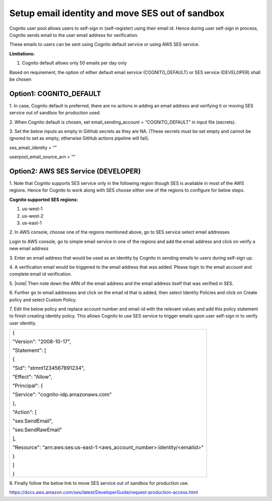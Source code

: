 Setup email identity and move SES out of sandbox
================================================

Cognito user pool allows users to self-sign in (self-register) using
their email id. Hence during user self-sign in process, Cognito sends
email to the user email address for verification.

These emails to users can be sent using Cognito default service or using
AWS SES service.

**Limitations:**

1. Cognito default allows only 50 emails per day only

Based on requirement, the option of either default email service
(COGNITO_DEFAULT) or SES service (DEVELOPER) shall be chosen

Option1: COGNITO_DEFAULT
------------------------

1. In case, Cognito default is preferred, there are no actions in adding
an email address and verifying it or moving SES service out of sandbox
for production used.

2. When Cognito default is chosen, set email_sending_account =
“COGNITO_DEFAULT” in input file (secrets).

3. Set the below inputs as empty in GitHub secrets as they are NA.
(These secrets must be set empty and cannot be ignored to set as empty,
otherwise GitHub actions pipeline will fail).

ses_email_identity = “”

userpool_email_source_arn = “”

Option2: AWS SES Service (DEVELOPER)
------------------------------------

1. Note that Cognito supports SES service only in the following region
though SES is available in most of the AWS regions. Hence for Cognito to
work along with SES choose either one of the regions to configure for
below steps.

**Cognito supported SES regions:**

1. us-west-1

2. us-west-2

3. us-east-1

2. In AWS console, choose one of the regions mentioned above, go to SES
service select email addresses

Login to AWS console, go to simple email service in one of the regions
and add the email address and click on verify a new email address

.. image:: images/image35.png
   :width: 6.49306in
   :height: 1.80764in

3. Enter an email address that would be used as an identity by Cognito
in sending emails to users during self-sign up.

.. image:: images/image36.png
   :width: 6.39306in
   :height: 1.975in

4. A verification email would be triggered to the email address that was
added. Please login to the email account and complete email id
verification.

5. |note| Then note down the ARN of the email address and the email address
itself that was verified in SES.

.. image:: images/image37.png
   :width: 5.95139in
   :height: 1.86458in

6. Further go to email addresses and click on the email id that is
added, then select Identity Policies and click on Create policy and
select Custom Policy.

.. image:: images/image38.png
   :width: 6.49653in
   :height: 2.66597in

7. Edit the below policy and replace account number and email-id with
the relevant values and add this policy statement to finish creating
identity policy. This allows Cognito to use SES service to trigger
emails upon user self-sign in to verify user identity.

+-----------------------------------------------------------------------+
| {                                                                     |
|                                                                       |
| "Version": "2008-10-17",                                              |
|                                                                       |
| "Statement": [                                                        |
|                                                                       |
| {                                                                     |
|                                                                       |
| "Sid": "stmnt1234567891234",                                          |
|                                                                       |
| "Effect": "Allow",                                                    |
|                                                                       |
| "Principal": {                                                        |
|                                                                       |
| "Service": "cognito-idp.amazonaws.com"                                |
|                                                                       |
| },                                                                    |
|                                                                       |
| "Action": [                                                           |
|                                                                       |
| "ses:SendEmail",                                                      |
|                                                                       |
| "ses:SendRawEmail"                                                    |
|                                                                       |
| ],                                                                    |
|                                                                       |
| "Resource":                                                           |
| "arn:aws:ses:us-east-1:<aws_account_number>:identity/<emailid>"       |
|                                                                       |
| }                                                                     |
|                                                                       |
| ]                                                                     |
|                                                                       |
| }                                                                     |
+-----------------------------------------------------------------------+

.. image:: images/image39.png
   :width: 6.49653in
   :height: 5.76111in

8. Finally follow the below link to move SES service out of sandbox for
production use.

https://docs.aws.amazon.com/ses/latest/DeveloperGuide/request-production-access.html